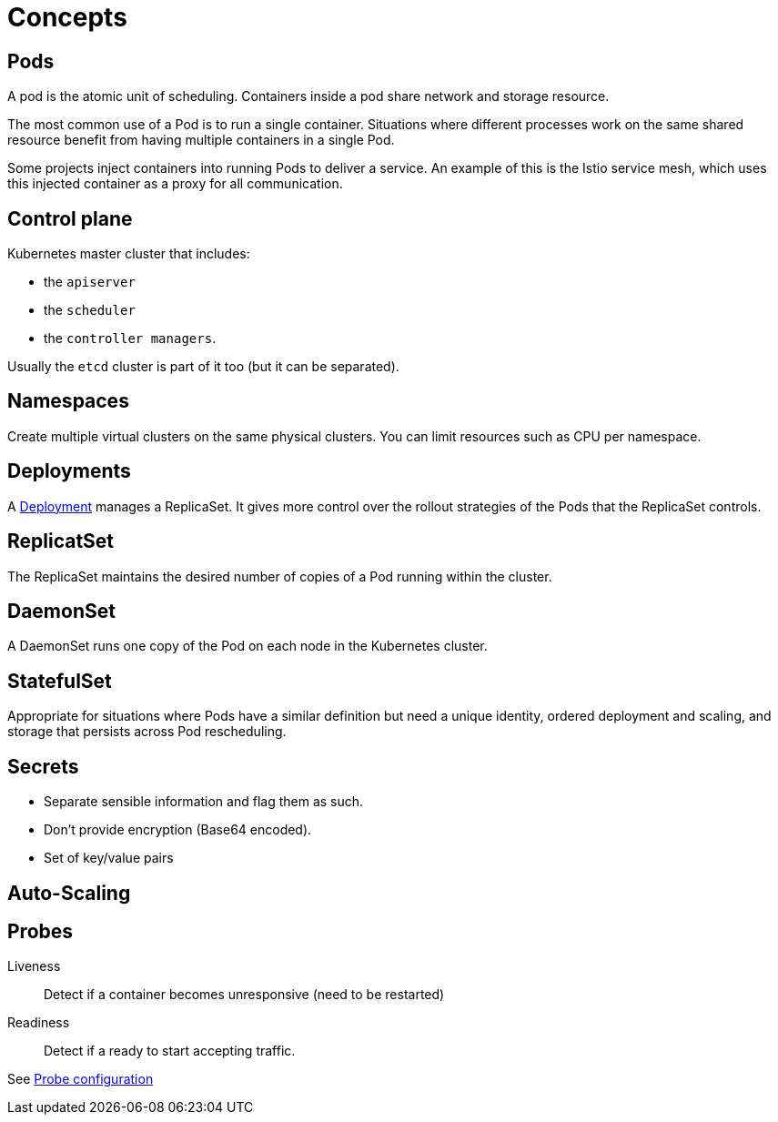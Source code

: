 = Concepts

== Pods

A pod is the atomic unit of scheduling.
Containers inside a pod share network and storage resource.

The most common use of a Pod is to run a single container.
Situations where different processes work on the same shared resource benefit from having multiple containers in a single Pod.

Some projects inject containers into running Pods to deliver a service. An example of this is the Istio service mesh, which uses this injected container as a proxy for all communication.


== Control plane

Kubernetes master cluster that includes:

- the `apiserver`
- the `scheduler`
- the `controller managers`.

Usually the `etcd` cluster is part of it too (but it can be separated).

== Namespaces

Create multiple virtual clusters on the same physical clusters.
You can limit resources such as CPU per namespace.

== Deployments

A xref:deployment.adoc[Deployment] manages a ReplicaSet.
It gives more control over the rollout strategies of the Pods that the ReplicaSet controls.

== ReplicatSet

The ReplicaSet maintains the desired number of copies of a Pod running within the cluster.

== DaemonSet

A DaemonSet runs one copy of the Pod on each node in the Kubernetes cluster.

== StatefulSet

Appropriate for situations where Pods have a similar definition but need a unique identity, ordered deployment and scaling, and storage that persists across Pod rescheduling.

== Secrets

- Separate sensible information and flag them as such.
- Don't provide encryption (Base64 encoded).
- Set of key/value pairs

== Auto-Scaling

:Todo:

== Probes

Liveness::
Detect if a container becomes unresponsive (need to be restarted)

Readiness::
Detect if a ready to start accepting traffic.

See https://kubernetes.io/docs/tasks/configure-pod-container/configure-liveness-readiness-probes/[Probe configuration]
